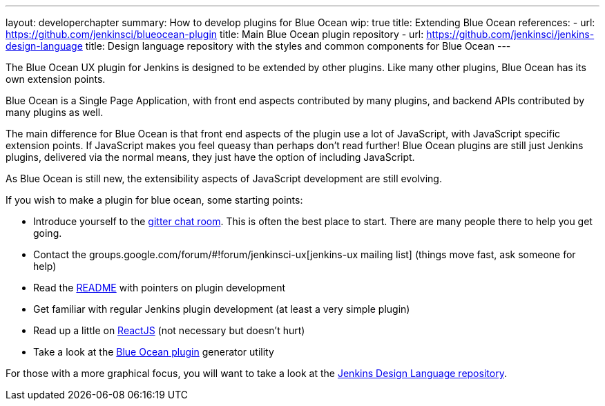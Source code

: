 ---
layout: developerchapter
summary: How to develop plugins for Blue Ocean
wip: true
title: Extending Blue Ocean
references:
- url: https://github.com/jenkinsci/blueocean-plugin
  title: Main Blue Ocean plugin repository
- url: https://github.com/jenkinsci/jenkins-design-language
  title: Design language repository with the styles and common components for Blue Ocean
---

The Blue Ocean UX plugin for Jenkins is designed to be extended by other plugins. 
Like many other plugins, Blue Ocean has its own extension points. 

Blue Ocean is a Single Page Application, with front end aspects contributed by many plugins, 
and backend APIs contributed by many plugins as well. 

The main difference for Blue Ocean is that front end aspects of the plugin use a lot of JavaScript, with JavaScript specific extension points. 
If JavaScript makes you feel queasy than perhaps don't read further! 
Blue Ocean plugins are still just Jenkins plugins, delivered via the normal means, they just 
have the option of including JavaScript. 

As Blue Ocean is still new, the extensibility aspects of JavaScript development are still evolving. 

If you wish to make a plugin for blue ocean, some starting points: 

* Introduce yourself to the https://gitter.im/jenkinsci/blueocean-plugin[gitter chat room]. This is often the best place to start. There are many people there to help you get going. 
* Contact the groups.google.com/forum/#!forum/jenkinsci-ux[jenkins-ux mailing list] (things move fast, ask someone for help)
* Read the https://github.com/jenkinsci/blueocean-plugin#building-plugins-for-blue-ocean[README] with pointers on plugin development
* Get familiar with regular Jenkins plugin development (at least a very simple plugin)
* Read up a little on https://facebook.github.io/react/tutorial/tutorial.html[ReactJS] (not necessary but doesn't hurt)
* Take a look at the https://www.npmjs.com/package/generator-blueocean-usain[Blue Ocean plugin] generator utility

For those with a more graphical focus, you will want to take a look at the https://github.com/jenkinsci/jenkins-design-language[Jenkins Design Language repository].
